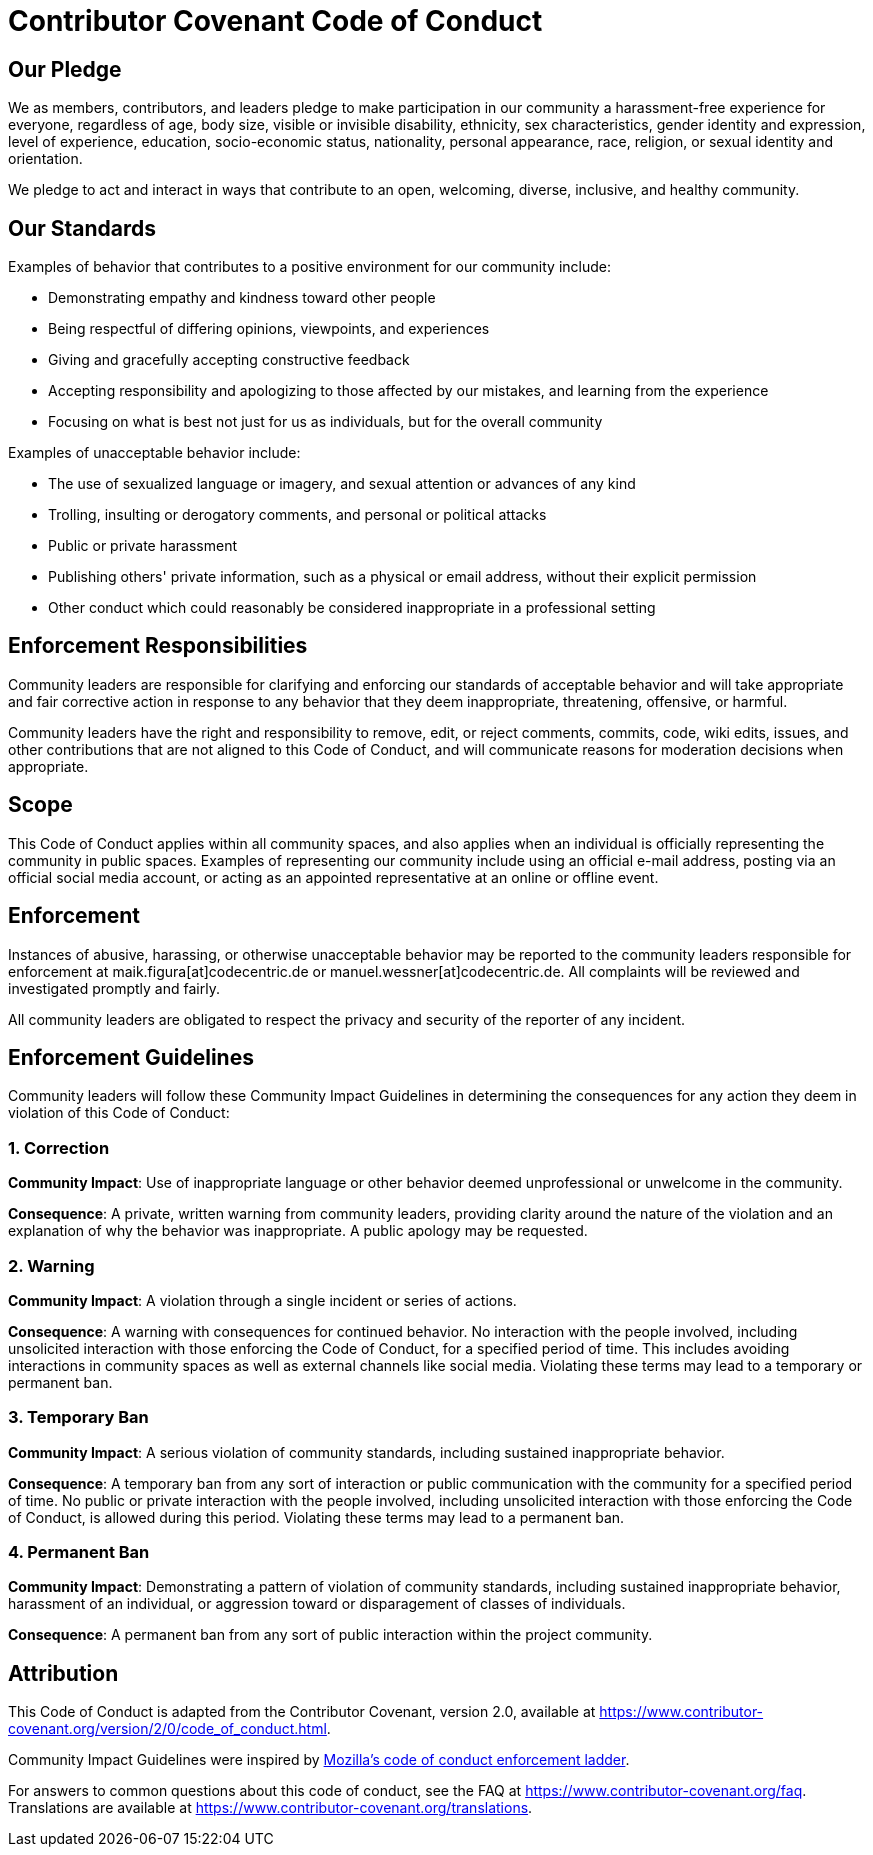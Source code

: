 = Contributor Covenant Code of Conduct

== Our Pledge

We as members, contributors, and leaders pledge to make participation in our community a harassment-free experience for everyone, regardless of age, body size, visible or invisible disability, ethnicity, sex characteristics, gender identity and expression, level of experience, education, socio-economic status, nationality, personal appearance, race, religion, or sexual identity and orientation.

We pledge to act and interact in ways that contribute to an open, welcoming, diverse, inclusive, and healthy community.

== Our Standards

Examples of behavior that contributes to a positive environment for our community include:

* Demonstrating empathy and kindness toward other people
* Being respectful of differing opinions, viewpoints, and experiences
* Giving and gracefully accepting constructive feedback
* Accepting responsibility and apologizing to those affected by our mistakes, and learning from the experience
* Focusing on what is best not just for us as individuals, but for the overall community

Examples of unacceptable behavior include:

* The use of sexualized language or imagery, and sexual attention or
  advances of any kind
* Trolling, insulting or derogatory comments, and personal or political attacks
* Public or private harassment
* Publishing others' private information, such as a physical or email
  address, without their explicit permission
* Other conduct which could reasonably be considered inappropriate in a
  professional setting

== Enforcement Responsibilities

Community leaders are responsible for clarifying and enforcing our standards of acceptable behavior and will take appropriate and fair corrective action in response to any behavior that they deem inappropriate, threatening, offensive, or harmful.

Community leaders have the right and responsibility to remove, edit, or reject comments, commits, code, wiki edits, issues, and other contributions that are not aligned to this Code of Conduct, and will communicate reasons for moderation decisions when appropriate.

== Scope

This Code of Conduct applies within all community spaces, and also applies when an individual is officially representing the community in public spaces. Examples of representing our community include using an official e-mail address, posting via an official social media account, or acting as an appointed representative at an online or offline event.

== Enforcement

Instances of abusive, harassing, or otherwise unacceptable behavior may be reported to the community leaders responsible for enforcement at maik.figura[at]codecentric.de or manuel.wessner[at]codecentric.de. All complaints will be reviewed and investigated promptly and fairly.

All community leaders are obligated to respect the privacy and security of the reporter of any incident.

== Enforcement Guidelines

Community leaders will follow these Community Impact Guidelines in determining the consequences for any action they deem in violation of this Code of Conduct:

=== 1. Correction

**Community Impact**: Use of inappropriate language or other behavior deemed unprofessional or unwelcome in the community.

**Consequence**: A private, written warning from community leaders, providing clarity around the nature of the violation and an explanation of why the behavior was inappropriate. A public apology may be requested.

=== 2. Warning

**Community Impact**: A violation through a single incident or series of actions.

**Consequence**: A warning with consequences for continued behavior. No interaction with the people involved, including unsolicited interaction with those enforcing the Code of Conduct, for a specified period of time. This includes avoiding interactions in community spaces as well as external channels like social media. Violating these terms may lead to a temporary or permanent ban.

=== 3. Temporary Ban

**Community Impact**: A serious violation of community standards, including sustained inappropriate behavior.

**Consequence**: A temporary ban from any sort of interaction or public communication with the community for a specified period of time. No public or private interaction with the people involved, including unsolicited interaction with those enforcing the Code of Conduct, is allowed during this period. Violating these terms may lead to a permanent ban.

=== 4. Permanent Ban

**Community Impact**: Demonstrating a pattern of violation of community standards, including sustained inappropriate behavior,  harassment of an individual, or aggression toward or disparagement of classes of individuals.

**Consequence**: A permanent ban from any sort of public interaction within the project community.

== Attribution

This Code of Conduct is adapted from the Contributor Covenant, version 2.0,
available at https://www.contributor-covenant.org/version/2/0/code_of_conduct.html.

Community Impact Guidelines were inspired by link:https://github.com/mozilla/diversity[Mozilla's code of conduct enforcement ladder].



For answers to common questions about this code of conduct, see the FAQ at
https://www.contributor-covenant.org/faq. Translations are available at https://www.contributor-covenant.org/translations.
